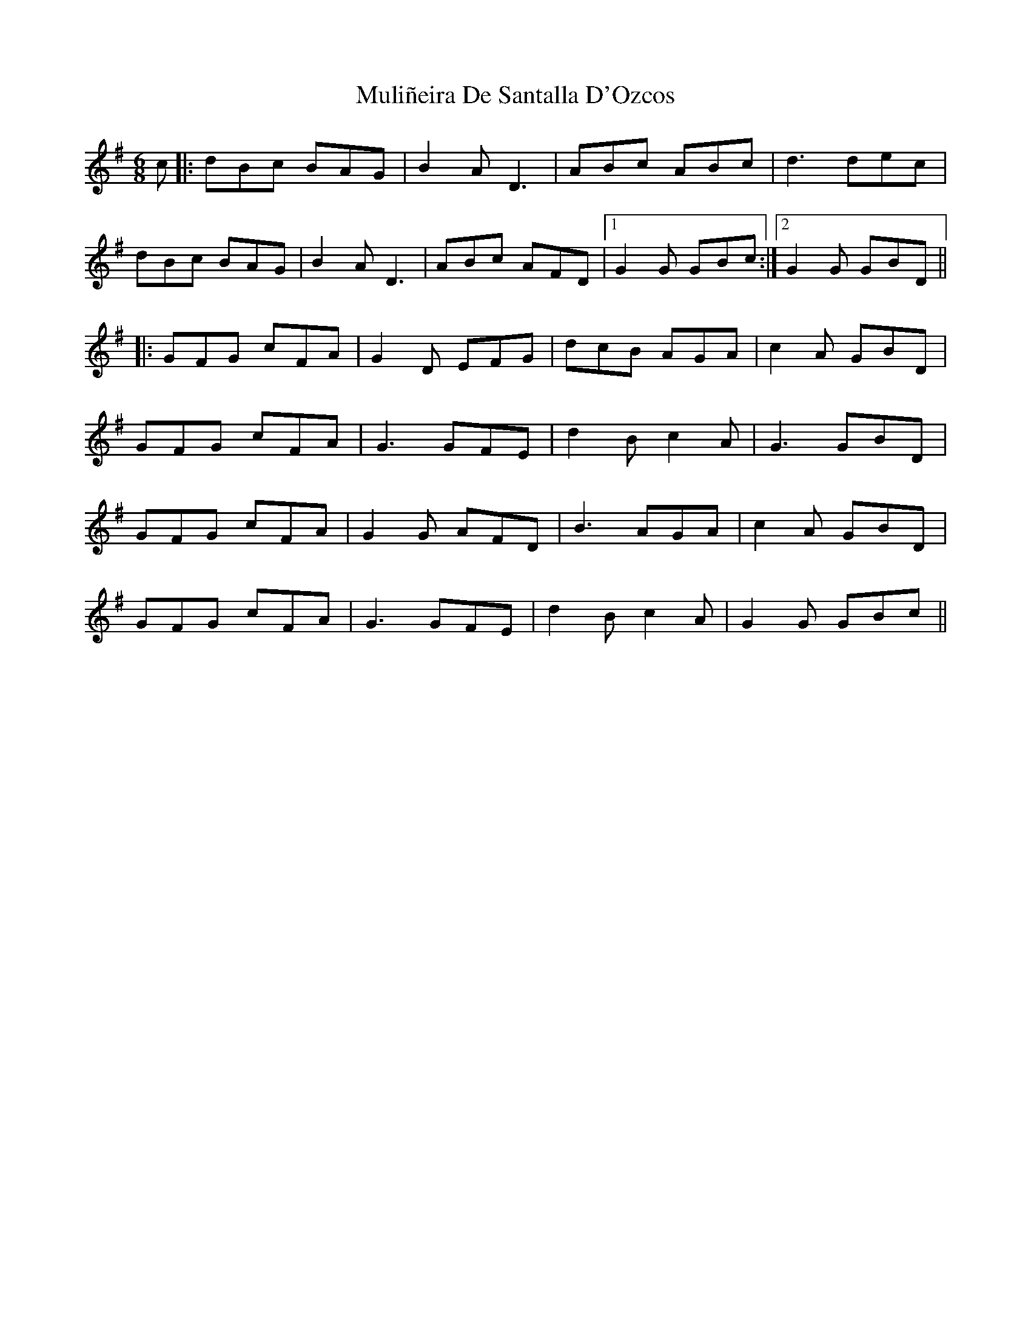 X: 28415
T: Muliñeira De Santalla D'Ozcos
R: jig
M: 6/8
K: Gmajor
c|:dBc BAG|B2 A D3|ABc ABc|d3 dec|
dBc BAG|B2 A D3|ABc AFD|1 G2 G GBc:|2 G2 G GBD||
|:GFG cFA|G2 D EFG|dcB AGA|c2A GBD|
GFG cFA|G3 GFE|d2 B c2 A|G3 GBD|
GFG cFA|G2 G AFD|B3 AGA|c2 A GBD|
GFG cFA|G3 GFE|d2 B c2 A|G2 G GBc||

